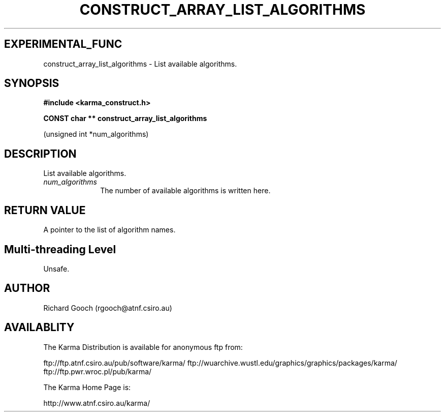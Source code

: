 .TH CONSTRUCT_ARRAY_LIST_ALGORITHMS 3 "13 Aug 2006" "Karma Distribution"
.SH EXPERIMENTAL_FUNC
construct_array_list_algorithms \- List available algorithms.
.SH SYNOPSIS
.B #include <karma_construct.h>
.sp
.B CONST char ** construct_array_list_algorithms
.sp
(unsigned int *num_algorithms)
.SH DESCRIPTION
List available algorithms.
.IP \fInum_algorithms\fP 1i
The number of available algorithms is written here.
.SH RETURN VALUE
A pointer to the list of algorithm names.
.SH Multi-threading Level
Unsafe.
.SH AUTHOR
Richard Gooch (rgooch@atnf.csiro.au)
.SH AVAILABLITY
The Karma Distribution is available for anonymous ftp from:

ftp://ftp.atnf.csiro.au/pub/software/karma/
ftp://wuarchive.wustl.edu/graphics/graphics/packages/karma/
ftp://ftp.pwr.wroc.pl/pub/karma/

The Karma Home Page is:

http://www.atnf.csiro.au/karma/
